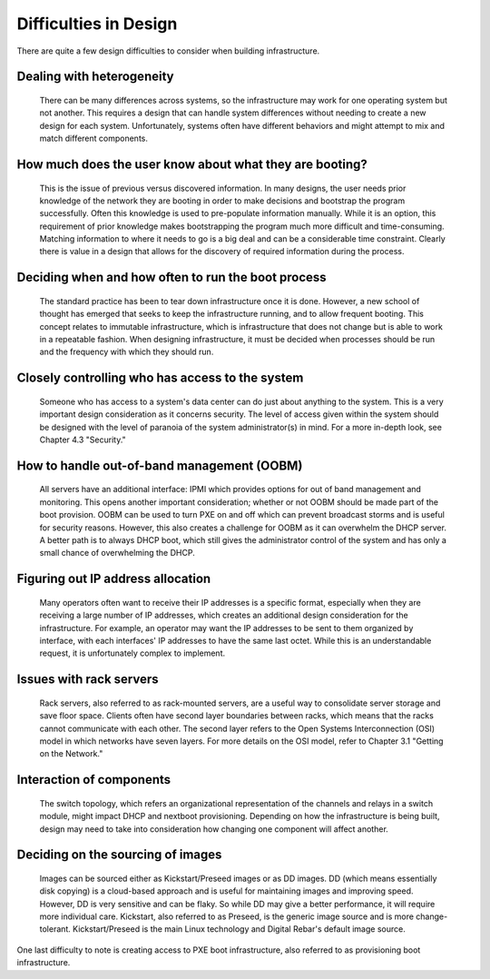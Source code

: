



Difficulties in Design
======================

There are quite a few design difficulties to consider when building infrastructure.

Dealing with heterogeneity
~~~~~~~~~~~~~~~~~~~~~~~~~~~~

	There can be many differences across systems, so the infrastructure may work for one operating system but not another. This requires a design that can handle system differences without needing to create a new design for each system. Unfortunately, systems often have different behaviors and might attempt to mix and match different components.

How much does the user know about what they are booting? 
~~~~~~~~~~~~~~~~~~~~~~~~~~~~~~~~~~~~~~~~~~~~~~~~~~~~~~~~

	This is the issue of previous versus discovered information. In many designs, the user needs prior knowledge of the network they are booting in order to make decisions and bootstrap the program successfully. Often this knowledge is used to pre-populate information manually. While it is an option, this requirement of prior knowledge makes bootstrapping the program much more difficult and time-consuming. Matching information to where it needs to go is a big deal and can be a considerable time constraint. Clearly there is value in a design that allows for the discovery of required information during the process. 

Deciding when and how often to run the boot process
~~~~~~~~~~~~~~~~~~~~~~~~~~~~~~~~~~~~~~~~~~~~~~~~~~~

	The standard practice has been to tear down infrastructure once it is done. However, a new school of thought has emerged that seeks to keep the infrastructure running, and to allow frequent booting. This concept relates to immutable infrastructure, which is infrastructure that does not change but is able to work in a repeatable fashion. When designing infrastructure, it must be decided when processes should be run and the frequency with which they should run. 

Closely controlling who has access to the system
~~~~~~~~~~~~~~~~~~~~~~~~~~~~~~~~~~~~~~~~~~~~~~~~

	Someone who has access to a system's data center can do just about anything to the system. This is a very important design consideration as it concerns security. The level of access given within the system should be designed with the level of paranoia of the system administrator(s) in mind. For a more in-depth look, see Chapter 4.3 "Security." 

How to handle out-of-band management (OOBM)
~~~~~~~~~~~~~~~~~~~~~~~~~~~~~~~~~~~~~~~~~~~

	All servers have an additional interface: IPMI which provides options for out of band management and monitoring. This opens another important consideration; whether or not OOBM should be made part of the boot provision. OOBM can be used to turn PXE on and off which can prevent broadcast storms and is useful for security reasons. However, this also creates a challenge for OOBM as it can overwhelm the DHCP server. A better path is to always DHCP boot, which still gives the administrator control of the system and has only a small chance of overwhelming the DHCP. 

Figuring out IP address allocation
~~~~~~~~~~~~~~~~~~~~~~~~~~~~~~~~~~

	Many operators often want to receive their IP addresses is a specific format, especially when they are receiving a large number of IP addresses, which creates an additional design consideration for the infrastructure. For example, an operator may want the IP addresses to be sent to them organized by interface, with each interfaces' IP addresses to have the same last octet. While this is an understandable request, it is unfortunately complex to implement. 

Issues with rack servers
~~~~~~~~~~~~~~~~~~~~~~~~

	Rack servers, also referred to as rack-mounted servers, are a useful way to consolidate server storage and save floor space. Clients often have second layer boundaries between racks, which means that the racks cannot communicate with each other. The second layer refers to the Open Systems Interconnection (OSI) model in which networks have seven layers. For more details on the OSI model, refer to Chapter 3.1 "Getting on the Network."

Interaction of components 
~~~~~~~~~~~~~~~~~~~~~~~~~
	The switch topology, which refers an organizational representation of the channels and relays in a switch module, might impact DHCP and nextboot provisioning. Depending on how the infrastructure is being built, design may need to take into consideration how changing one component will affect another. 

Deciding on the sourcing of images
~~~~~~~~~~~~~~~~~~~~~~~~~~~~~~~~~~

	Images can be sourced either as Kickstart/Preseed images or as DD images. DD (which means essentially disk copying) is a cloud-based approach and is useful for maintaining images and improving speed. However, DD is very sensitive and can be flaky. So while DD may give a better performance, it will require more individual care. Kickstart, also referred to as Preseed, is the generic image source and is more change-tolerant. Kickstart/Preseed is the main Linux technology and Digital Rebar's default image source.

One last difficulty to note is creating access to PXE boot infrastructure, also referred to as provisioning boot infrastructure. 
